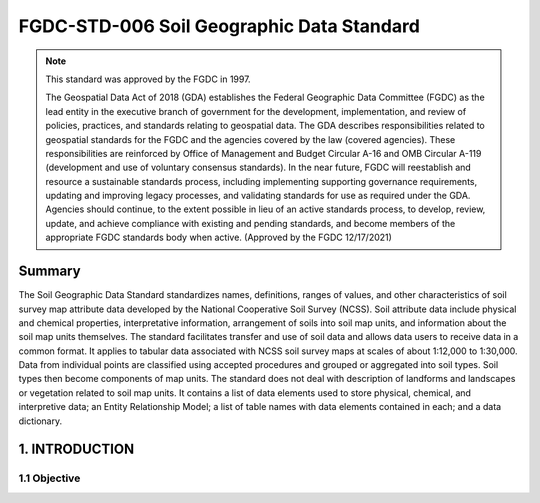 .. meta::
   :title: FGDC-STD-006 FGDC-STD-006 Soil Geographic Data Standard
   :description: The Soil Geographic Data Standard standardizes names, definitions, ranges of values, and other characteristics of soil survey map attribute data.
   :keywords: NSDI, Soils, Standards, Soil map, soils, NCSS, Soils Survey,

FGDC-STD-006 Soil Geographic Data Standard
======================

.. note:: This standard was approved by the FGDC in 1997. 

   The Geospatial Data Act of 2018 (GDA) establishes the Federal Geographic Data Committee (FGDC) as the lead entity in the executive branch of government for the development, implementation, and review of policies, practices, and standards relating to geospatial data. The GDA describes responsibilities related to geospatial standards for the FGDC and the agencies covered by the law (covered agencies). These responsibilities are reinforced by Office of Management and Budget Circular A-16 and OMB Circular A-119 (development and use of voluntary consensus standards). In the near future, FGDC will reestablish and resource a sustainable standards process, including implementing supporting governance requirements, updating and improving legacy processes, and validating standards for use as required under the GDA. Agencies should continue, to the extent possible in lieu of an active standards process, to develop, review, update, and achieve compliance with existing and pending standards, and become members of the appropriate FGDC standards body when active. (Approved by the FGDC 12/17/2021)

Summary 
-------------------------------

The Soil Geographic Data Standard standardizes names, definitions, ranges of values, and other characteristics of soil survey map attribute data developed by the National Cooperative Soil Survey (NCSS). Soil attribute data include physical and chemical properties, interpretative information, arrangement of soils into soil map units, and information about the soil map units themselves. The standard facilitates transfer and use of soil data and allows data users to receive data in a common format. It applies to tabular data associated with NCSS soil survey maps at scales of about 1:12,000 to 1:30,000. Data from individual points are classified using accepted procedures and grouped or aggregated into soil types. Soil types then become components of map units. The standard does not deal with description of landforms and landscapes or vegetation related to soil map units. It contains a list of data elements used to store physical, chemical, and interpretive data; an Entity Relationship Model; a list of table names with data elements contained in each; and a data dictionary.

1. INTRODUCTION
-------------------------------

1.1 Objective
~~~~~~~~~~~~~~~~~~~~~~~~~~~~~~~~